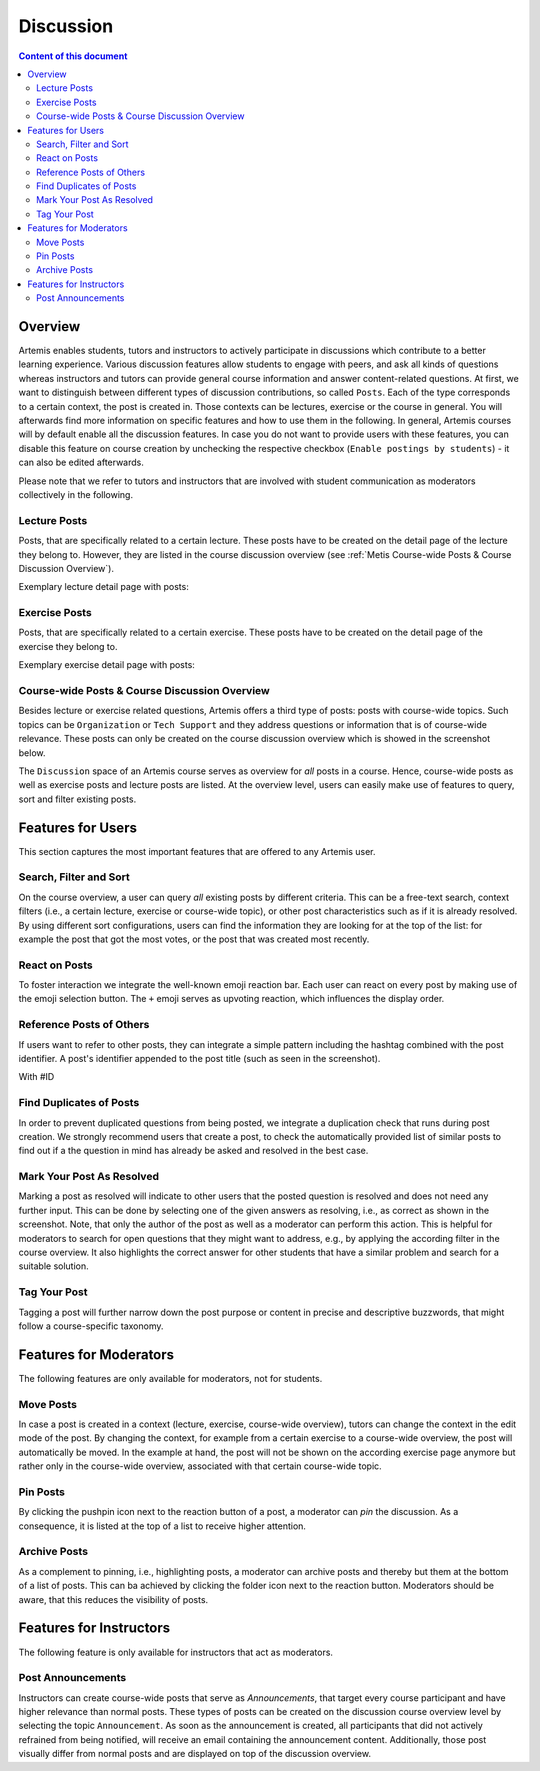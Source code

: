 .. _metis:

Discussion
==========

.. contents:: Content of this document
    :local:
    :depth: 2

Overview
--------

Artemis enables students, tutors and instructors to actively participate in discussions which contribute to a better learning experience.
Various discussion features allow students to engage with peers, and ask all kinds of questions whereas instructors and tutors can provide general course information and answer content-related questions.
At first, we want to distinguish between different types of discussion contributions, so called ``Posts``.
Each of the type corresponds to a certain context, the post is created in.
Those contexts can be lectures, exercise or the course in general.
You will afterwards find more information on specific features and how to use them in the following.
In general, Artemis courses will by default enable all the discussion features.
In case you do not want to provide users with these features, you can disable this feature on course creation by unchecking the respective checkbox (``Enable postings by students``) - it can also be edited afterwards.

Please note that we refer to tutors and instructors that are involved with student communication as moderators collectively in the following.

Lecture Posts
^^^^^^^^^^^^^
Posts, that are specifically related to a certain lecture.
These posts have to be created on the detail page of the lecture they belong to.
However, they are listed in the course discussion overview (see :ref:`Metis Course-wide Posts & Course Discussion Overview`).

Exemplary lecture detail page with posts:
|lecture-posts|

Exercise Posts
^^^^^^^^^^^^^^

Posts, that are specifically related to a certain exercise.
These posts have to be created on the detail page of the exercise they belong to.

Exemplary exercise detail page with posts:
|exercise-posts|

.. _Metis Course-wide Posts & Course Discussion Overview:
Course-wide Posts & Course Discussion Overview
^^^^^^^^^^^^^^^^^^^^^^^^^^^^^^^^^^^^^^^^^^^^^^

Besides lecture or exercise related questions, Artemis offers a third type of posts: posts with course-wide topics.
Such topics can be ``Organization`` or ``Tech Support`` and they address questions or information that is of course-wide relevance.
These posts can only be created on the course discussion overview which is showed in the screenshot below.

The ``Discussion`` space of an Artemis course serves as overview for *all* posts in a course.
Hence, course-wide posts as well as exercise posts and lecture posts are listed.
At the overview level, users can easily make use of features to query, sort and filter existing posts.
|course-posts|

Features for Users
------------------

This section captures the most important features that are offered to any Artemis user.

Search, Filter and Sort
^^^^^^^^^^^^^^^^^^^^^^^^

On the course overview, a user can query *all* existing posts by different criteria.
This can be a free-text search, context filters (i.e., a certain lecture, exercise or course-wide topic), or other post characteristics such as if it is already resolved.
By using different sort configurations, users can find the information they are looking for at the top of the list: for example the post that got the most votes, or the post that was created most recently.

React on Posts
^^^^^^^^^^^^^^

To foster interaction we integrate the well-known emoji reaction bar.
Each user can react on every post by making use of the emoji selection button.
The ``+`` emoji serves as upvoting reaction, which influences the display order.
|react-on-posts|

Reference Posts of Others
^^^^^^^^^^^^^^^^^^^^^^^^^

If users want to refer to other posts, they can integrate a simple pattern including the hashtag combined with the post identifier.
A post's identifier appended to the post title (such as seen in the screenshot).

With #ID

Find Duplicates of Posts
^^^^^^^^^^^^^^^^^^^^^^^^

In order to prevent duplicated questions from being posted, we integrate a duplication check that runs during post creation.
We strongly recommend users that create a post, to check the automatically provided list of similar posts to find out if a the question in mind has already be asked and resolved in the best case.


Mark Your Post As Resolved
^^^^^^^^^^^^^^^^^^^^^^^^^^

Marking a post as resolved will indicate to other users that the posted question is resolved and does not need any further input.
This can be done by selecting one of the given answers as resolving, i.e., as correct as shown in the screenshot.
Note, that only the author of the post as well as a moderator can perform this action.
This is helpful for moderators to search for open questions that they might want to address, e.g., by applying the according filter in the course overview.
It also highlights the correct answer for other students that have a similar problem and search for a suitable solution.

Tag Your Post
^^^^^^^^^^^^^

Tagging a post will further narrow down the post purpose or content in precise and descriptive buzzwords, that might follow a course-specific taxonomy.

Features for Moderators
-------------------
The following features are only available for moderators, not for students.

Move Posts
^^^^^^^^^^

In case a post is created in a context (lecture, exercise, course-wide overview), tutors can change the context in the edit mode of the post.
By changing the context, for example from a certain exercise to a course-wide overview, the post will automatically be moved.
In the example at hand, the post will not be shown on the according exercise page anymore but rather only in the course-wide overview, associated with that certain course-wide topic.

Pin Posts
^^^^^^^^^^

By clicking the pushpin icon next to the reaction button of a post, a moderator can *pin* the discussion.
As a consequence, it is listed at the top of a list to receive higher attention.

Archive Posts
^^^^^^^^^^^^^

As a complement to pinning, i.e., highlighting posts, a moderator can archive posts and thereby but them at the bottom of a list of posts.
This can ba achieved by clicking the folder icon next to the reaction button.
Moderators should be aware, that this reduces the visibility of posts.

Features for Instructors
------------------------

The following feature is only available for instructors that act as moderators.

Post Announcements
^^^^^^^^^^^^^^^^^^
Instructors can create course-wide posts that serve as *Announcements*, that target every course participant and have higher relevance than normal posts.
These types of posts can be created on the discussion course overview level by selecting the topic ``Announcement``.
As soon as the announcement is created, all participants that did not actively refrained from being notified, will receive an email containing the announcement content.
Additionally, those post visually differ from normal posts and are displayed on top of the discussion overview.

.. |lecture-posts| image:: metis/lecture-posts.png
    :width: 500
.. |exercise-posts| image:: metis/exercise-posts.png
    :width: 500
.. |course-posts| image:: metis/course-posts.png
    :width: 500
.. |react-on-posts| image:: metis/react-on-posts.png
    :width: 200
